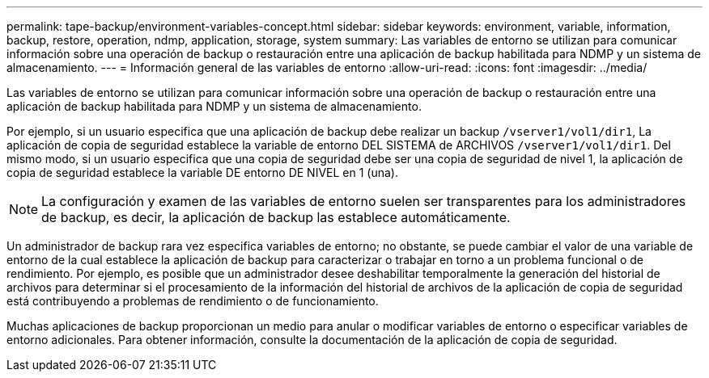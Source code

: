 ---
permalink: tape-backup/environment-variables-concept.html 
sidebar: sidebar 
keywords: environment, variable, information, backup, restore, operation, ndmp, application, storage, system 
summary: Las variables de entorno se utilizan para comunicar información sobre una operación de backup o restauración entre una aplicación de backup habilitada para NDMP y un sistema de almacenamiento. 
---
= Información general de las variables de entorno
:allow-uri-read: 
:icons: font
:imagesdir: ../media/


[role="lead"]
Las variables de entorno se utilizan para comunicar información sobre una operación de backup o restauración entre una aplicación de backup habilitada para NDMP y un sistema de almacenamiento.

Por ejemplo, si un usuario especifica que una aplicación de backup debe realizar un backup `/vserver1/vol1/dir1`, La aplicación de copia de seguridad establece la variable de entorno DEL SISTEMA de ARCHIVOS `/vserver1/vol1/dir1`. Del mismo modo, si un usuario especifica que una copia de seguridad debe ser una copia de seguridad de nivel 1, la aplicación de copia de seguridad establece la variable DE entorno DE NIVEL en 1 (una).

[NOTE]
====
La configuración y examen de las variables de entorno suelen ser transparentes para los administradores de backup, es decir, la aplicación de backup las establece automáticamente.

====
Un administrador de backup rara vez especifica variables de entorno; no obstante, se puede cambiar el valor de una variable de entorno de la cual establece la aplicación de backup para caracterizar o trabajar en torno a un problema funcional o de rendimiento. Por ejemplo, es posible que un administrador desee deshabilitar temporalmente la generación del historial de archivos para determinar si el procesamiento de la información del historial de archivos de la aplicación de copia de seguridad está contribuyendo a problemas de rendimiento o de funcionamiento.

Muchas aplicaciones de backup proporcionan un medio para anular o modificar variables de entorno o especificar variables de entorno adicionales. Para obtener información, consulte la documentación de la aplicación de copia de seguridad.
